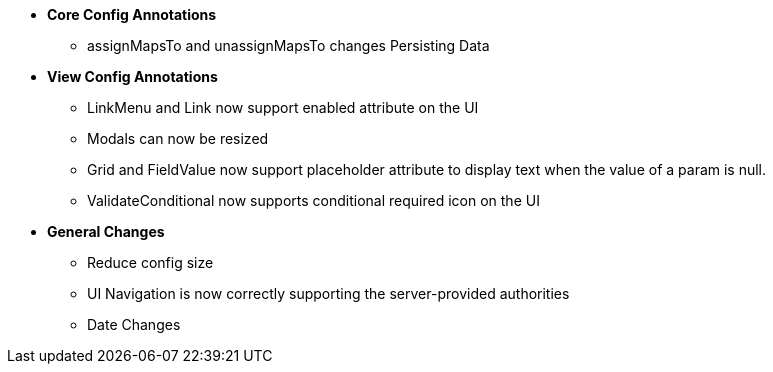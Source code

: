 * **Core Config Annotations**
** assignMapsTo and unassignMapsTo changes Persisting Data

* **View Config Annotations**
** LinkMenu and Link now support enabled attribute on the UI
** Modals can now be resized
** Grid and FieldValue now support placeholder attribute to display text when the value of a param is null.
** ValidateConditional now supports conditional required icon on the UI

* **General Changes**
** Reduce config size
** UI Navigation is now correctly supporting the server-provided authorities
** Date Changes